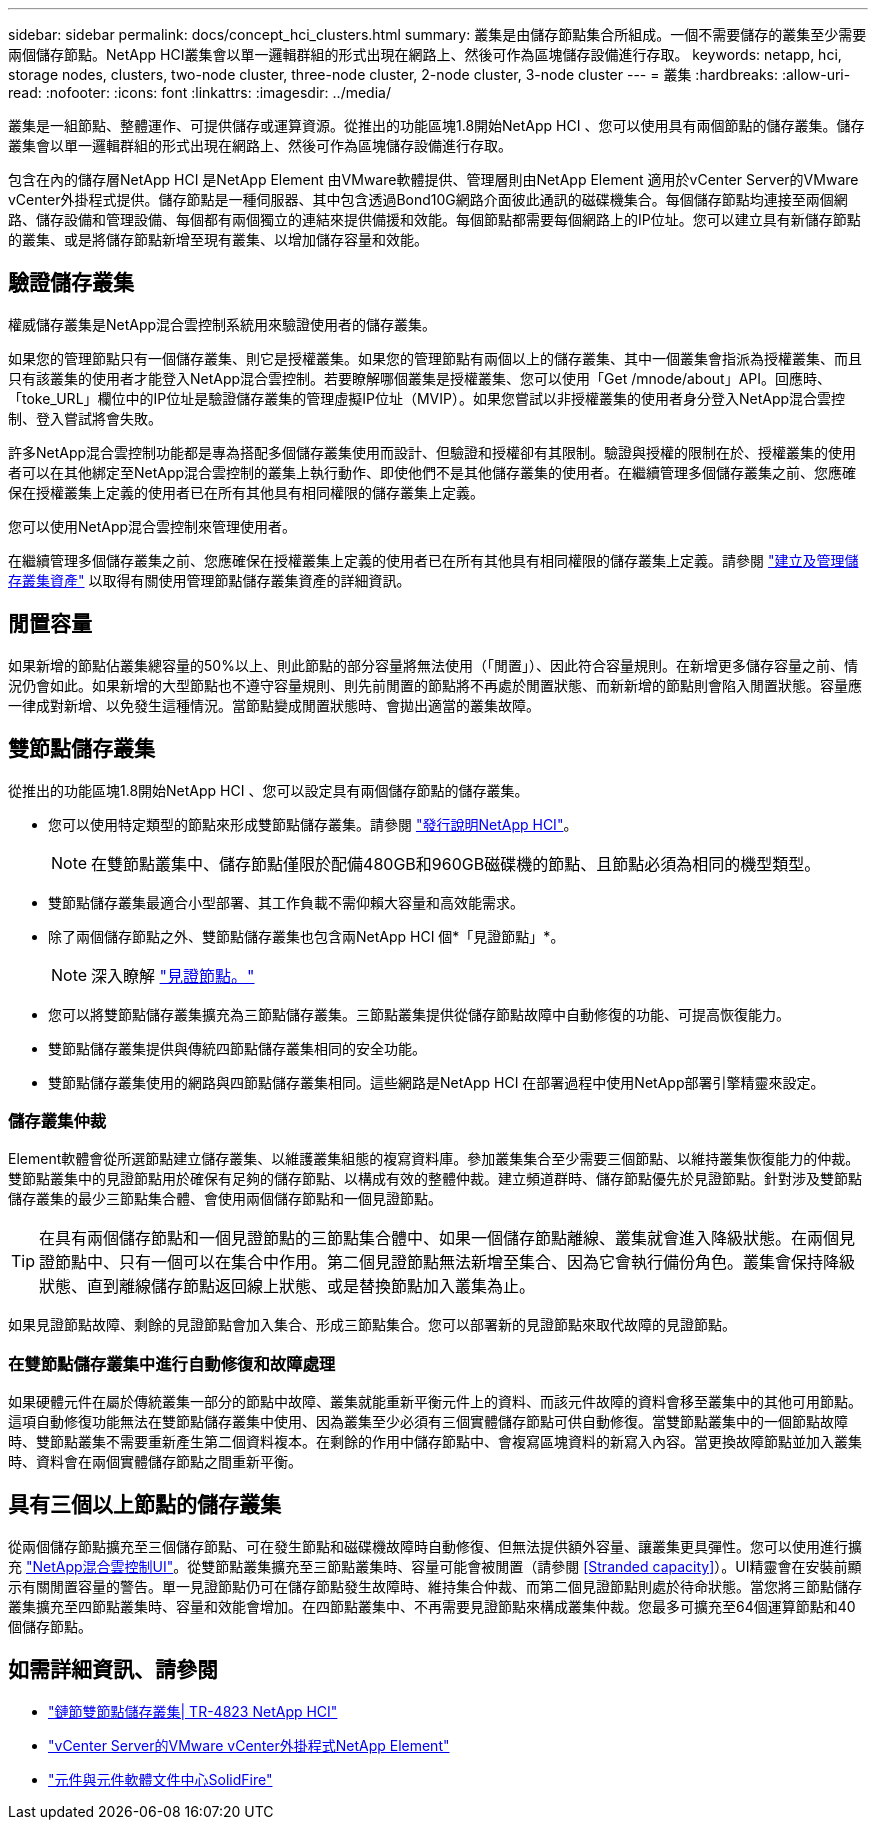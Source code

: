 ---
sidebar: sidebar 
permalink: docs/concept_hci_clusters.html 
summary: 叢集是由儲存節點集合所組成。一個不需要儲存的叢集至少需要兩個儲存節點。NetApp HCI叢集會以單一邏輯群組的形式出現在網路上、然後可作為區塊儲存設備進行存取。 
keywords: netapp, hci, storage nodes, clusters, two-node cluster, three-node cluster, 2-node cluster, 3-node cluster 
---
= 叢集
:hardbreaks:
:allow-uri-read: 
:nofooter: 
:icons: font
:linkattrs: 
:imagesdir: ../media/


[role="lead"]
叢集是一組節點、整體運作、可提供儲存或運算資源。從推出的功能區塊1.8開始NetApp HCI 、您可以使用具有兩個節點的儲存叢集。儲存叢集會以單一邏輯群組的形式出現在網路上、然後可作為區塊儲存設備進行存取。

包含在內的儲存層NetApp HCI 是NetApp Element 由VMware軟體提供、管理層則由NetApp Element 適用於vCenter Server的VMware vCenter外掛程式提供。儲存節點是一種伺服器、其中包含透過Bond10G網路介面彼此通訊的磁碟機集合。每個儲存節點均連接至兩個網路、儲存設備和管理設備、每個都有兩個獨立的連結來提供備援和效能。每個節點都需要每個網路上的IP位址。您可以建立具有新儲存節點的叢集、或是將儲存節點新增至現有叢集、以增加儲存容量和效能。



== 驗證儲存叢集

權威儲存叢集是NetApp混合雲控制系統用來驗證使用者的儲存叢集。

如果您的管理節點只有一個儲存叢集、則它是授權叢集。如果您的管理節點有兩個以上的儲存叢集、其中一個叢集會指派為授權叢集、而且只有該叢集的使用者才能登入NetApp混合雲控制。若要瞭解哪個叢集是授權叢集、您可以使用「Get /mnode/about」API。回應時、「toke_URL」欄位中的IP位址是驗證儲存叢集的管理虛擬IP位址（MVIP）。如果您嘗試以非授權叢集的使用者身分登入NetApp混合雲控制、登入嘗試將會失敗。

許多NetApp混合雲控制功能都是專為搭配多個儲存叢集使用而設計、但驗證和授權卻有其限制。驗證與授權的限制在於、授權叢集的使用者可以在其他綁定至NetApp混合雲控制的叢集上執行動作、即使他們不是其他儲存叢集的使用者。在繼續管理多個儲存叢集之前、您應確保在授權叢集上定義的使用者已在所有其他具有相同權限的儲存叢集上定義。

您可以使用NetApp混合雲控制來管理使用者。

在繼續管理多個儲存叢集之前、您應確保在授權叢集上定義的使用者已在所有其他具有相同權限的儲存叢集上定義。請參閱 link:task_mnode_manage_storage_cluster_assets.html["建立及管理儲存叢集資產"] 以取得有關使用管理節點儲存叢集資產的詳細資訊。



== 閒置容量

如果新增的節點佔叢集總容量的50%以上、則此節點的部分容量將無法使用（「閒置」）、因此符合容量規則。在新增更多儲存容量之前、情況仍會如此。如果新增的大型節點也不遵守容量規則、則先前閒置的節點將不再處於閒置狀態、而新新增的節點則會陷入閒置狀態。容量應一律成對新增、以免發生這種情況。當節點變成閒置狀態時、會拋出適當的叢集故障。



== 雙節點儲存叢集

從推出的功能區塊1.8開始NetApp HCI 、您可以設定具有兩個儲存節點的儲存叢集。

* 您可以使用特定類型的節點來形成雙節點儲存叢集。請參閱 https://library.netapp.com/ecm/ecm_download_file/ECMLP2865021["發行說明NetApp HCI"]。
+

NOTE: 在雙節點叢集中、儲存節點僅限於配備480GB和960GB磁碟機的節點、且節點必須為相同的機型類型。

* 雙節點儲存叢集最適合小型部署、其工作負載不需仰賴大容量和高效能需求。
* 除了兩個儲存節點之外、雙節點儲存叢集也包含兩NetApp HCI 個*「見證節點」*。
+

NOTE: 深入瞭解 link:concept_hci_nodes.html["見證節點。"]

* 您可以將雙節點儲存叢集擴充為三節點儲存叢集。三節點叢集提供從儲存節點故障中自動修復的功能、可提高恢復能力。
* 雙節點儲存叢集提供與傳統四節點儲存叢集相同的安全功能。
* 雙節點儲存叢集使用的網路與四節點儲存叢集相同。這些網路是NetApp HCI 在部署過程中使用NetApp部署引擎精靈來設定。




=== 儲存叢集仲裁

Element軟體會從所選節點建立儲存叢集、以維護叢集組態的複寫資料庫。參加叢集集合至少需要三個節點、以維持叢集恢復能力的仲裁。雙節點叢集中的見證節點用於確保有足夠的儲存節點、以構成有效的整體仲裁。建立頻道群時、儲存節點優先於見證節點。針對涉及雙節點儲存叢集的最少三節點集合體、會使用兩個儲存節點和一個見證節點。


TIP: 在具有兩個儲存節點和一個見證節點的三節點集合體中、如果一個儲存節點離線、叢集就會進入降級狀態。在兩個見證節點中、只有一個可以在集合中作用。第二個見證節點無法新增至集合、因為它會執行備份角色。叢集會保持降級狀態、直到離線儲存節點返回線上狀態、或是替換節點加入叢集為止。

如果見證節點故障、剩餘的見證節點會加入集合、形成三節點集合。您可以部署新的見證節點來取代故障的見證節點。



=== 在雙節點儲存叢集中進行自動修復和故障處理

如果硬體元件在屬於傳統叢集一部分的節點中故障、叢集就能重新平衡元件上的資料、而該元件故障的資料會移至叢集中的其他可用節點。這項自動修復功能無法在雙節點儲存叢集中使用、因為叢集至少必須有三個實體儲存節點可供自動修復。當雙節點叢集中的一個節點故障時、雙節點叢集不需要重新產生第二個資料複本。在剩餘的作用中儲存節點中、會複寫區塊資料的新寫入內容。當更換故障節點並加入叢集時、資料會在兩個實體儲存節點之間重新平衡。



== 具有三個以上節點的儲存叢集

從兩個儲存節點擴充至三個儲存節點、可在發生節點和磁碟機故障時自動修復、但無法提供額外容量、讓叢集更具彈性。您可以使用進行擴充 link:task_hcc_expand_storage.html["NetApp混合雲控制UI"]。從雙節點叢集擴充至三節點叢集時、容量可能會被閒置（請參閱 <<Stranded capacity>>）。UI精靈會在安裝前顯示有關閒置容量的警告。單一見證節點仍可在儲存節點發生故障時、維持集合仲裁、而第二個見證節點則處於待命狀態。當您將三節點儲存叢集擴充至四節點叢集時、容量和效能會增加。在四節點叢集中、不再需要見證節點來構成叢集仲裁。您最多可擴充至64個運算節點和40個儲存節點。



== 如需詳細資訊、請參閱

* https://www.netapp.com/us/media/tr-4823.pdf["鏈節雙節點儲存叢集| TR-4823 NetApp HCI"]
* https://docs.netapp.com/us-en/vcp/index.html["vCenter Server的VMware vCenter外掛程式NetApp Element"^]
* http://docs.netapp.com/sfe-122/index.jsp["元件與元件軟體文件中心SolidFire"^]

